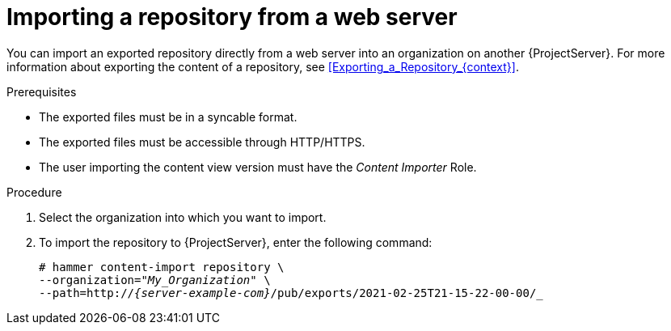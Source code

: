 [id="Importing_a_Repository_from_a_web_server_{context}"]
= Importing a repository from a web server

You can import an exported repository directly from a web server into an organization on another {ProjectServer}.
For more information about exporting the content of a repository, see xref:Exporting_a_Repository_{context}[].

.Prerequisites
* The exported files must be in a syncable format.
* The exported files must be accessible through HTTP/HTTPS.
ifdef::client-content-dnf[]
* If the export contains any Red Hat repositories, the manifest of the importing organization must contain subscriptions for the products contained within the export.
endif::[]
* The user importing the content view version must have the _Content Importer_ Role.

.Procedure
. Select the organization into which you want to import.
. To import the repository to {ProjectServer}, enter the following command:
+
[options="nowrap", subs="+quotes,verbatim,attributes"]
----
# hammer content-import repository \
--organization="_My_Organization_" \
--path=http://_{server-example-com}_/pub/exports/2021-02-25T21-15-22-00-00/_
----
